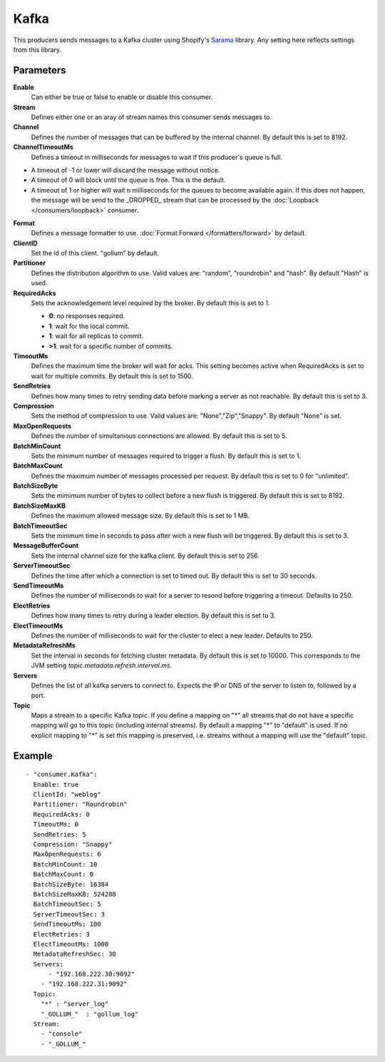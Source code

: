 Kafka
#############

This producers sends messages to a Kafka cluster using Shopify's `Sarama <https://github.com/Shopify/sarama>`_ library.
Any setting here reflects settings from this library.

Parameters
----------

**Enable**
  Can either be true or false to enable or disable this consumer.
**Stream**
  Defines either one or an aray of stream names this consumer sends messages to.
**Channel**
  Defines the number of messages that can be buffered by the internal channel.
  By default this is set to 8192.
**ChannelTimeoutMs**
  Defines a timeout in milliseconds for messages to wait if this producer's queue is full.

- A timeout of -1 or lower will discard the message without notice.
- A timeout of 0 will block until the queue is free. This is the default.
- A timeout of 1 or higher will wait n milliseconds for the queues to become available again.
  If this does not happen, the message will be send to the _DROPPED_ stream that can be processed by the :doc:`Loopback </consumers/loopback>` consumer.

**Format**
  Defines a message formatter to use. :doc:`Format.Forward </formatters/forward>` by default.
**ClientID**
  Set the id of this client. "gollum" by default.
**Partitioner**
  Defines the distribution algorithm to use.
  Valid values are: "random", "roundrobin" and "hash".
  By default "Hash" is used.
**RequiredAcks**
  Sets the acknowledgement level required by the broker. By default this is set to 1.

  - **0**: no responses required.
  - **1**: wait for the local commit.
  - **1**:  wait for all replicas to commit.
  - **>1**: wait for a specific number of commits.

**TimeoutMs**
  Defines the maximum time the broker will wait for acks.
  This setting becomes active when RequiredAcks is set to wait for multiple commits.
  By default this is set to 1500.
**SendRetries**
  Defines how many times to retry sending data before marking a server as not reachable.
  By default this is set to 3.
**Compression**
  Sets the method of compression to use.
  Valid values are: "None","Zip","Snappy".
  By default "None" is set.
**MaxOpenRequests**
  Defines the number of simultanious connections are allowed.
  By default this is set to 5.
**BatchMinCount**
  Sets the minimum number of messages required to trigger a flush.
  By default this is set to 1.
**BatchMaxCount**
  Defines the maximum number of messages processed per request.
  By default this is set to 0 for "unlimited".
**BatchSizeByte**
  Sets the mimimum number of bytes to collect before a new flush is triggered.
  By default this is set to 8192.
**BatchSizeMaxKB**
  Defines the maximum allowed message size.
  By default this is set to 1 MB.
**BatchTimeoutSec**
  Sets the minimum time in seconds to pass after wich a new flush will be triggered.
  By default this is set to 3.
**MessageBufferCount**
  Sets the internal channel size for the kafka client.
  By default this is set to 256.
**ServerTimeoutSec**
  Defines the time after which a connection is set to timed out.
  By default this is set to 30 seconds.
**SendTimeoutMs**
  Defines the number of milliseconds to wait for a server to resond before triggering a timeout.
  Defaults to 250.
**ElectRetries**
  Defines how many times to retry during a leader election.
  By default this is set to 3.
**ElectTimeoutMs**
  Defines the number of milliseconds to wait for the cluster to elect a new leader.
  Defaults to 250.
**MetadataRefreshMs**
  Set the interval in seconds for fetching cluster metadata.
  By default this is set to 10000.
  This corresponds to the JVM setting `topic.metadata.refresh.interval.ms`.
**Servers**
  Defines the list of all kafka servers to connect to.
  Expects the IP or DNS of the server to listen to, followed by a port.
**Topic**
  Maps a stream to a specific Kafka topic.
  If you define a mapping on "*" all streams that do not have a specific mapping will go to this topic (including internal streams).
  By default a mapping "*" to "default" is used.
  If no explicit mapping to "*" is set this mapping is preserved, i.e. streams without a mapping will use the "default" topic.

Example
-------

::

  - "consumer.Kafka":
    Enable: true
    ClientId: "weblog"
    Partitioner: "Roundrobin"
    RequiredAcks: 0
    TimeoutMs: 0
    SendRetries: 5
    Compression: "Snappy"
    MaxOpenRequests: 6
    BatchMinCount: 10
    BatchMaxCount: 0
    BatchSizeByte: 16384
    BatchSizeMaxKB: 524288
    BatchTimeoutSec: 5
    ServerTimeoutSec: 3
    SendTimeoutMs: 100
    ElectRetries: 3
    ElectTimeoutMs: 1000
    MetadataRefreshSec: 30
    Servers:
    	- "192.168.222.30:9092"
      - "192.168.222.31:9092"
    Topic:
      "*" : "server_log"
      "_GOLLUM_"  : "gollum_log"
    Stream:
      - "console"
      - "_GOLLUM_"
